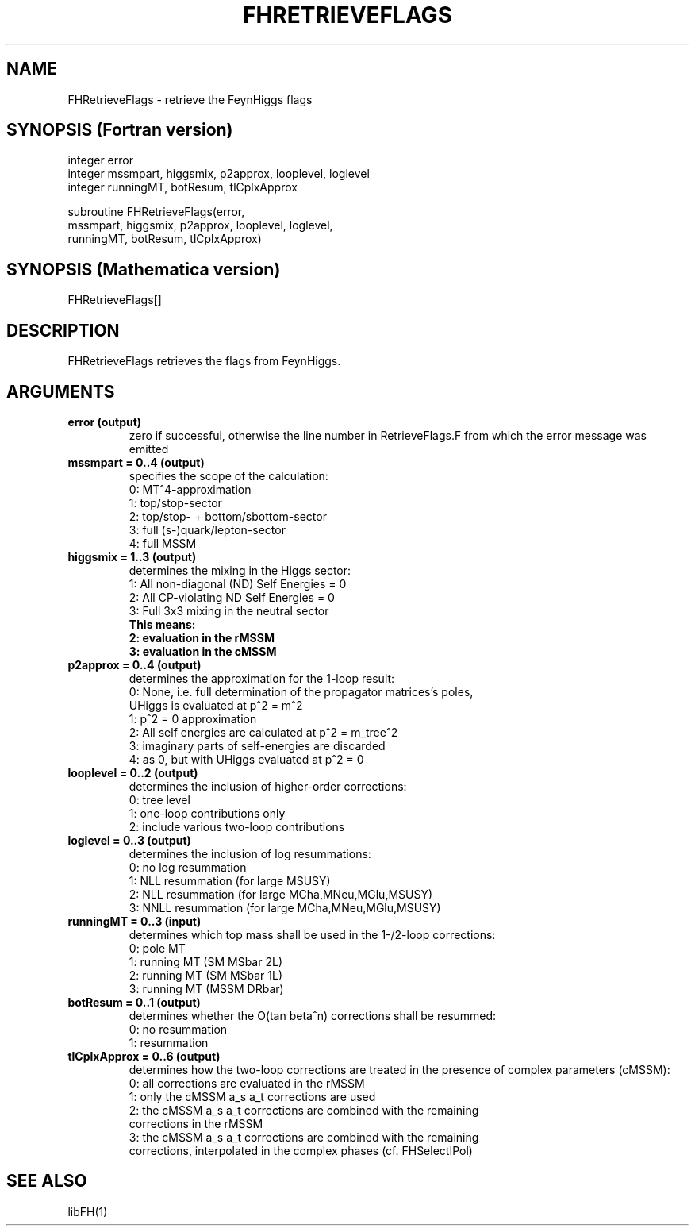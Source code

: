 .TH FHRETRIEVEFLAGS 1 "30-Jan-2018"
.SH NAME
.PP
FHRetrieveFlags \- retrieve the FeynHiggs flags
.SH SYNOPSIS (Fortran version)
.PP
integer error
.br
integer mssmpart, higgsmix, p2approx, looplevel, loglevel
.br
integer runningMT, botResum, tlCplxApprox
.sp
subroutine FHRetrieveFlags(error,
.br
  mssmpart, higgsmix, p2approx, looplevel, loglevel,
.br
  runningMT, botResum, tlCplxApprox)
.SH SYNOPSIS (Mathematica version)
.PP
FHRetrieveFlags[]
.SH DESCRIPTION
FHRetrieveFlags retrieves the flags from FeynHiggs.
.SH ARGUMENTS
.TP
.B error (output)
zero if successful, otherwise the line number in RetrieveFlags.F from
which the error message was emitted
.TP
.B mssmpart = 0..4 (output)
specifies the scope of the calculation:
.br
0: MT^4-approximation
.br
1: top/stop-sector
.br
2: top/stop- + bottom/sbottom-sector
.br
3: full (s-)quark/lepton-sector
.br
4: full MSSM
.TP
.B higgsmix = 1..3 (output)
determines the mixing in the Higgs sector:
.br
1: All non-diagonal (ND) Self Energies = 0
.br
2: All CP-violating ND Self Energies = 0
.br
3: Full 3x3 mixing in the neutral sector
.br
.B This means:
.br
.B 2: evaluation in the rMSSM
.br
.B 3: evaluation in the cMSSM
.TP
.B p2approx = 0..4 (output)
determines the approximation for the 1-loop result:
.br
0: None, i.e. full determination of the propagator matrices's poles,
   UHiggs is evaluated at p^2 = m^2
.br
1: p^2 = 0 approximation
.br
2: All self energies are calculated at p^2 = m_tree^2
.br
3: imaginary parts of self-energies are discarded
.br
4: as 0, but with UHiggs evaluated at p^2 = 0
.TP
.B looplevel = 0..2 (output)
determines the inclusion of higher-order corrections:
.br
0: tree level
.br
1: one-loop contributions only
.br
2: include various two-loop contributions
.TP
.B loglevel = 0..3 (output)
determines the inclusion of log resummations:
.br
0: no log resummation
.br
1: NLL resummation (for large MSUSY)
.br
2: NLL resummation (for large MCha,MNeu,MGlu,MSUSY)
.br
3: NNLL resummation (for large MCha,MNeu,MGlu,MSUSY)
.TP
.B runningMT = 0..3 (input)
determines which top mass shall be used in the 1-/2-loop corrections:
.br
0: pole MT
.br
1: running MT (SM MSbar 2L)
.br
2: running MT (SM MSbar 1L)
.br
3: running MT (MSSM DRbar)
.TP
.B botResum = 0..1 (output)
determines whether the O(tan beta^n) corrections shall be resummed:
.br
0: no resummation
.br
1: resummation
.TP
.B tlCplxApprox = 0..6 (output)
determines how the two-loop corrections are treated in the presence of
complex parameters (cMSSM):
.br
0: all corrections are evaluated in the rMSSM
.br
1: only the cMSSM a_s a_t corrections are used
.br
2: the cMSSM a_s a_t corrections are combined with the remaining 
   corrections in the rMSSM
.br
3: the cMSSM a_s a_t corrections are combined with the remaining
   corrections, interpolated in the complex phases (cf. FHSelectIPol)
.SH SEE ALSO
.PP
libFH(1)
